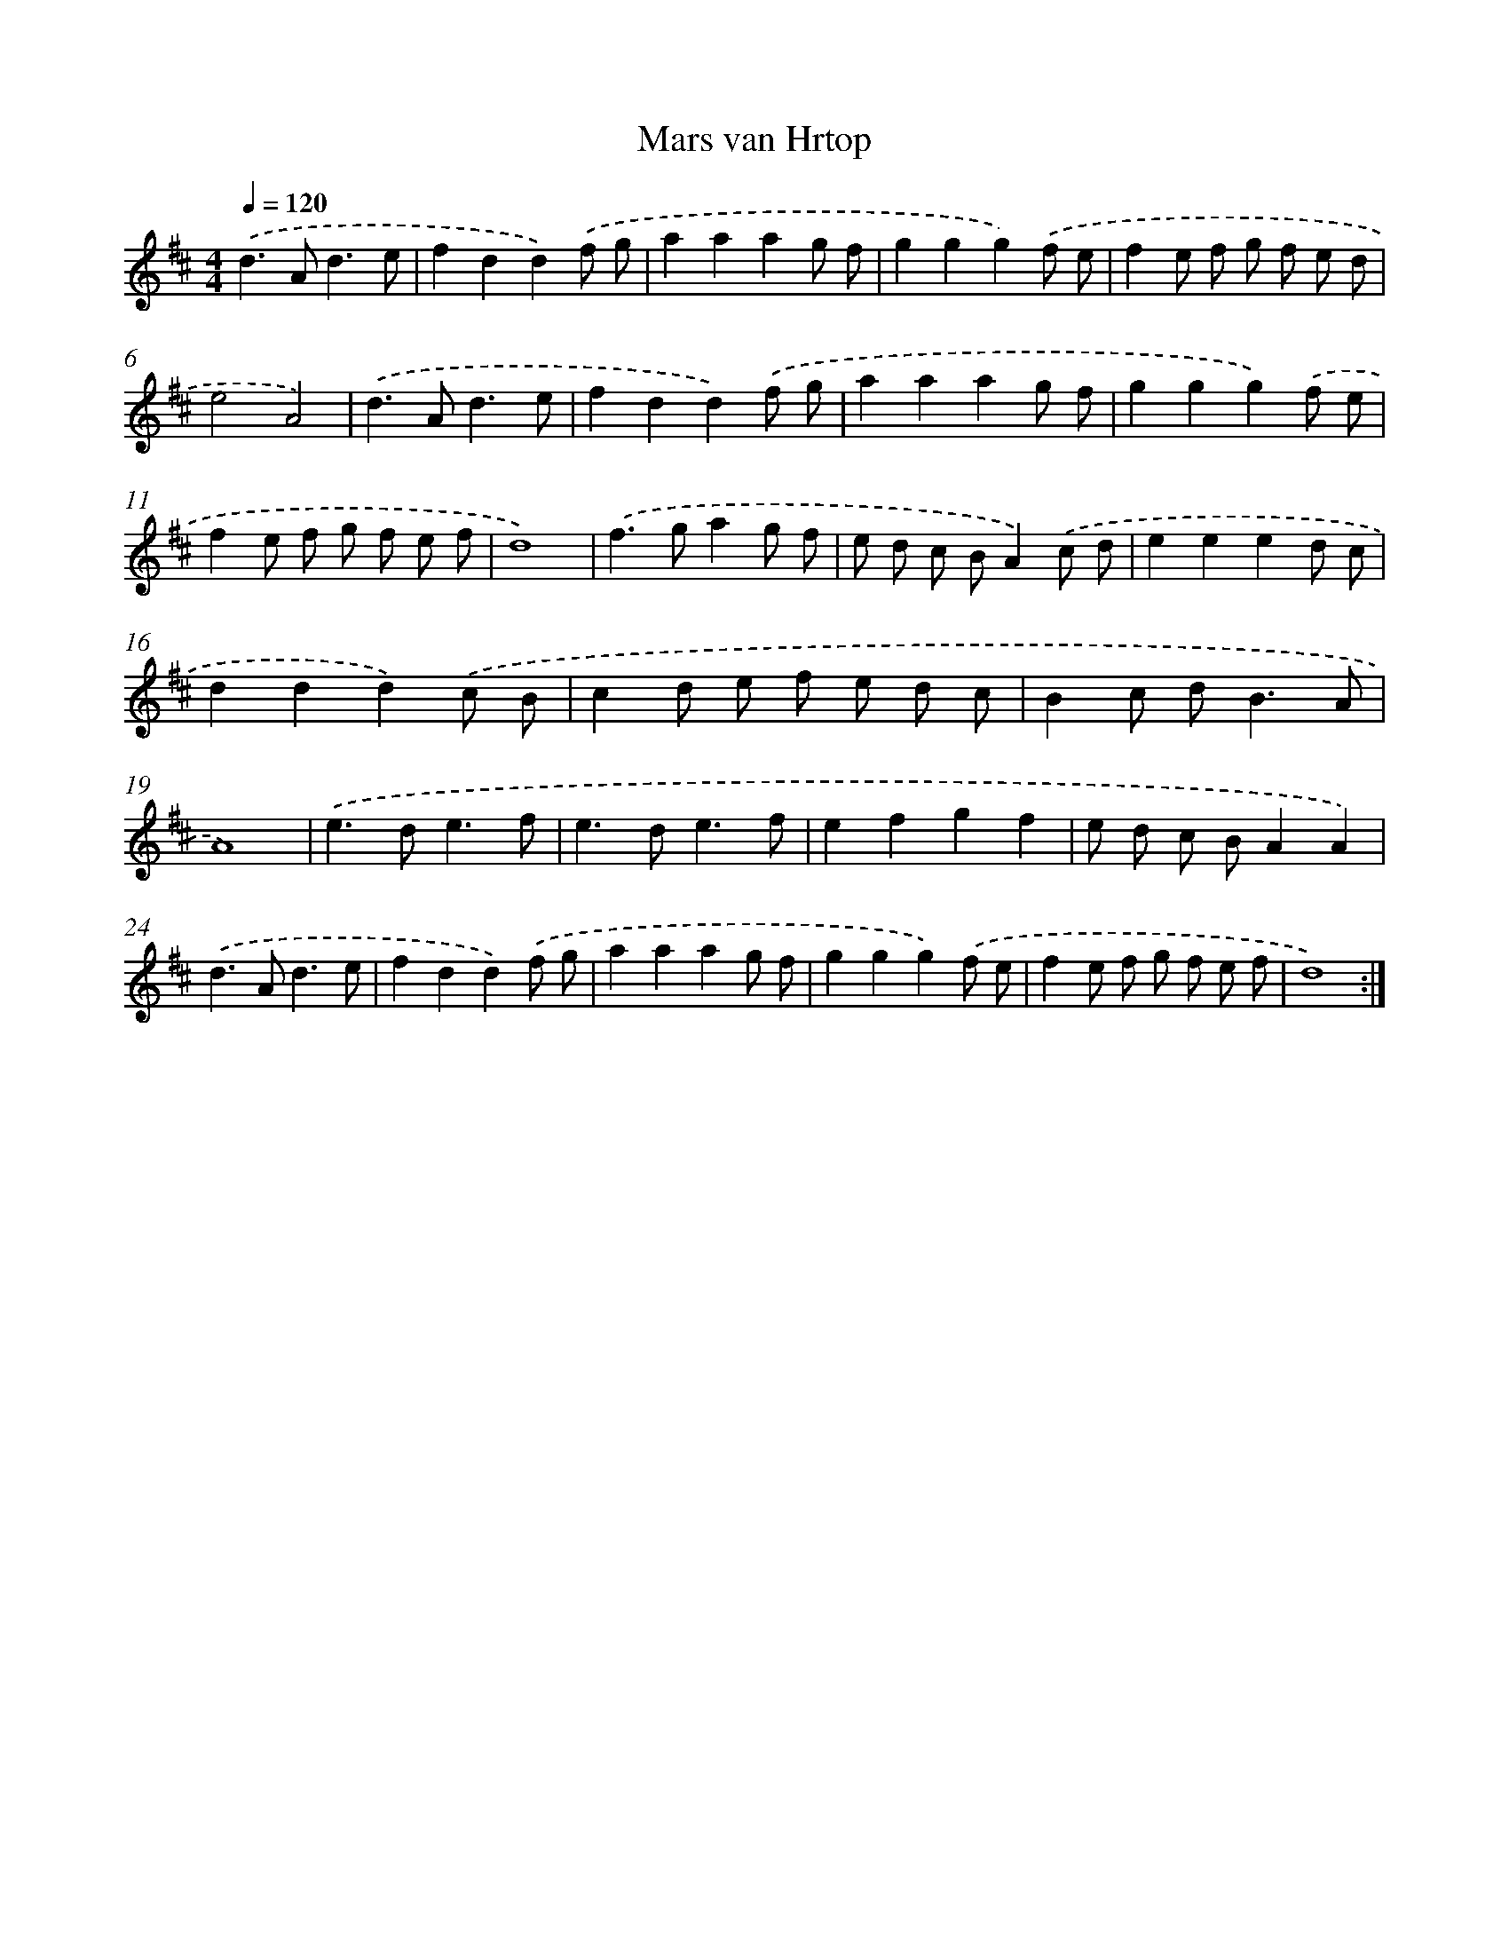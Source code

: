 X: 6060
T: Mars van Hrtop
%%abc-version 2.0
%%abcx-abcm2ps-target-version 5.9.1 (29 Sep 2008)
%%abc-creator hum2abc beta
%%abcx-conversion-date 2018/11/01 14:36:24
%%humdrum-veritas 667464432
%%humdrum-veritas-data 3268630320
%%continueall 1
%%barnumbers 0
L: 1/8
M: 4/4
Q: 1/4=120
K: D clef=treble
.('d2>A2d3e |
f2d2d2).('f g |
a2a2a2g f |
g2g2g2).('f e |
f2e f g f e d |
e4A4) |
.('d2>A2d3e |
f2d2d2).('f g |
a2a2a2g f |
g2g2g2).('f e |
f2e f g f e f |
d8) |
.('f2>g2a2g f |
e d c BA2).('c d |
e2e2e2d c |
d2d2d2).('c B |
c2d e f e d c |
B2c d2<B2A |
A8) |
.('e2>d2e3f |
e2>d2e3f |
e2f2g2f2 |
e d c BA2A2) |
.('d2>A2d3e |
f2d2d2).('f g |
a2a2a2g f |
g2g2g2).('f e |
f2e f g f e f |
d8) :|]

